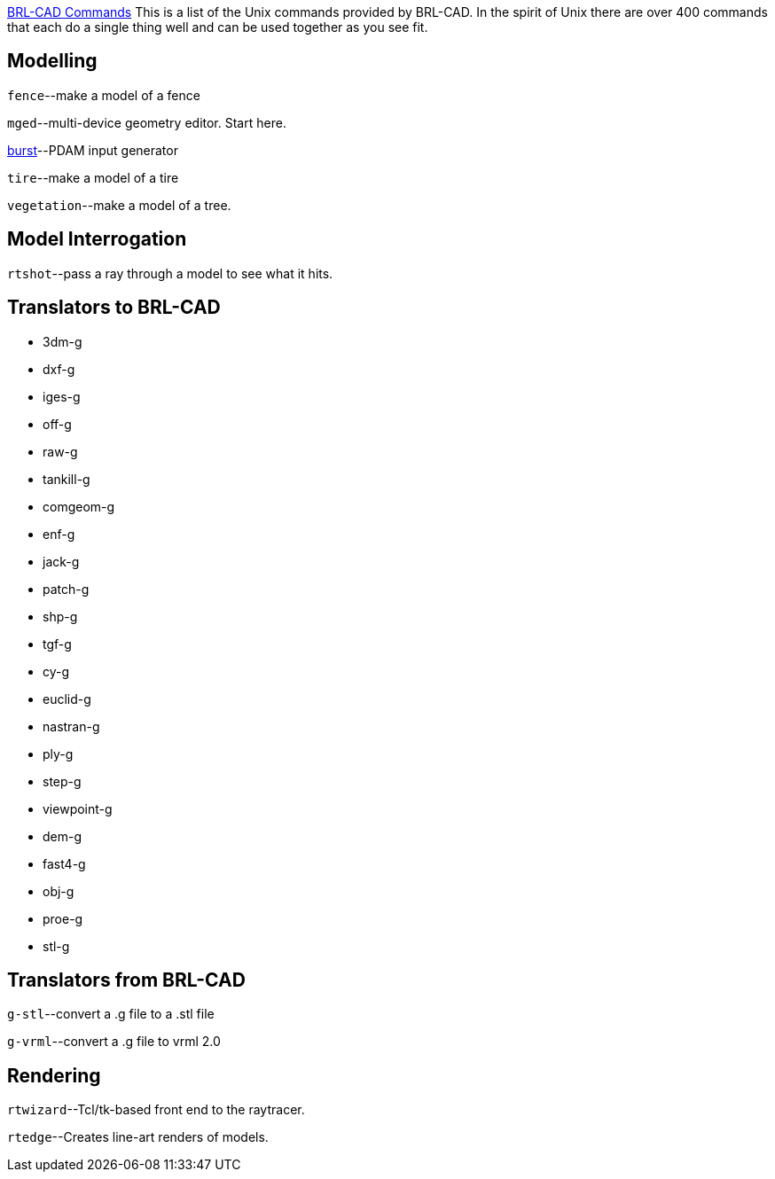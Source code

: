 link:category:commands[BRL-CAD Commands] This is a list of the
Unix commands provided by BRL-CAD. In the spirit of Unix there are over
400 commands that each do a single thing well and can be used together
as you see fit.

== Modelling

`fence`--make a model of a fence

`mged`--multi-device geometry editor. Start here.

link:burst[burst]--PDAM input generator

`tire`--make a model of a tire

`vegetation`--make a model of a tree.

== Model Interrogation

`rtshot`--pass a ray through a model to see what it hits.

== Translators to BRL-CAD

* 3dm-g
* dxf-g
* iges-g
* off-g
* raw-g
* tankill-g
* comgeom-g
* enf-g
* jack-g
* patch-g
* shp-g
* tgf-g
* cy-g
* euclid-g
* nastran-g
* ply-g
* step-g
* viewpoint-g
* dem-g
* fast4-g
* obj-g
* proe-g
* stl-g

== Translators from BRL-CAD

`g-stl`--convert a .g file to a .stl file

`g-vrml`--convert a .g file to vrml 2.0

== Rendering

`rtwizard`--Tcl/tk-based front end to the raytracer.

`rtedge`--Creates line-art renders of models.
